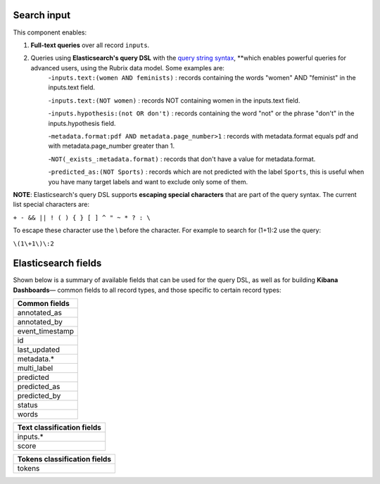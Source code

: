 Search input
^^^^^^^^^^^^

This component enables:

1. **Full-text queries** over all record ``inputs``.

2. Queries using **Elasticsearch's query DSL** with the  `query string syntax <https://www.elastic.co/guide/en/elasticsearch/reference/current/query-dsl-query-string-query.html#query-string-syntax>`_\, **which enables powerful queries for advanced users, using the Rubrix data model. Some examples are:
    -``inputs.text:(women AND feminists)`` : records containing the words "women" AND "feminist" in the inputs.text field.

    -``inputs.text:(NOT women)`` : records NOT containing women in the inputs.text field.

    -``inputs.hypothesis:(not OR don't)`` : records containing the word "not" or the phrase "don't" in the inputs.hypothesis field.

    -``metadata.format:pdf AND metadata.page_number>1`` : records with metadata.format equals pdf and with metadata.page_number greater than 1.

    -``NOT(_exists_:metadata.format)`` : records that don't have a value for metadata.format.

    -``predicted_as:(NOT Sports)`` : records which are not predicted with the label ``Sports``, this is useful when you have many target labels and want to exclude only some of them.

.. image:: ../docs/reference/webapp/webappui_images/active_query_params.png
   :alt: Search input with Elasticsearch DSL query string

   Rubrix search input with Elasticsearch DSL query string


**NOTE**: Elasticsearch's query DSL supports **escaping special characters** that are part of the query syntax. The current list special characters are:

``+ - && || ! ( ) { } [ ] ^ " ~ * ? : \``

To escape these character use the \\ before the character. For example to search for (1+1):2 use the query:

``\(1\+1\)\:2``

Elasticsearch fields
^^^^^^^^^^^^^^^^^^^^

Shown below is a summary of available fields that can be used for the query DSL, as well as for building **Kibana Dashboards**— common fields to all record types, and those specific to certain record types:

+-----------------+
| Common fields   |
+=================+
| annotated_as    |
+-----------------+
| annotated_by    |
+-----------------+
| event_timestamp |
+-----------------+
| id              |
+-----------------+
| last_updated    |
+-----------------+
| metadata.*      |
+-----------------+
| multi_label     |
+-----------------+
| predicted       |
+-----------------+
| predicted_as    |
+-----------------+
| predicted_by    |
+-----------------+
| status          |
+-----------------+
| words           |
+-----------------+


+----------------------------+
| Text classification fields |
+============================+
| inputs.*                   |
+----------------------------+
| score                      |
+----------------------------+


+------------------------------+
| Tokens classification fields |
+==============================+
| tokens                       |
+------------------------------+
